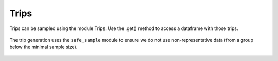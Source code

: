 ================
Trips
================

Trips can be sampled using the module Trips. Use the .get() method to access a dataframe with those trips.

 .. automodule:: mobility.trips
    :members:

The trip generation uses the ``safe_sample`` module to ensure we do not use non-representative data
(from a group below the minimal sample size).

 .. automodule:: mobility.safe_sample
    :members:
